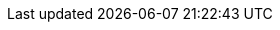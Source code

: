 :quickstart-project-name: quickstart-aws-industrial-machine-connectivity
:partner-product-name: Industrial machine connectivity
:partner-company-name:
:doc-month: August
:doc-year: 2020
:partner-contributors:
:quickstart-contributors: Thomas Cummins and Shivansh Singh, AWS
:deployment_time: 10 minutes
:default_deployment_region: us-east-1
// Uncomment these two attributes if you are leveraging
// - an AWS Marketplace listing.
// Additional content will be auto-generated based on these attributes.
// :marketplace_subscription:
// :marketplace_listing_url: https://example.com/
